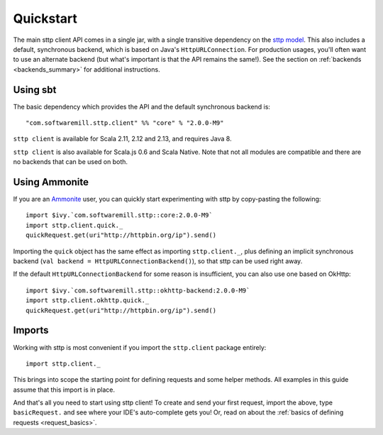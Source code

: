 .. _quickstart:

Quickstart
==========

The main sttp client API comes in a single jar, with a single transitive dependency on the `sttp model <https://github.com/softwaremill/sttp-model>`_. This also includes a default, synchronous backend, which is based on Java's ``HttpURLConnection``. For production usages, you'll often want to use an alternate backend (but what's important is that the API remains the same!). See the section on :ref:`backends <backends_summary>` for additional instructions.

Using sbt
---------

The basic dependency which provides the API and the default synchronous backend is::

  "com.softwaremill.sttp.client" %% "core" % "2.0.0-M9"

``sttp client`` is available for Scala 2.11, 2.12 and 2.13, and requires Java 8.

``sttp client`` is also available for Scala.js 0.6 and Scala Native. Note that not all modules are compatible and there are no backends that can be used on both.

Using Ammonite
--------------

If you are an `Ammonite <https://ammonite.io>`_ user, you can quickly start experimenting with sttp by copy-pasting the following::

  import $ivy.`com.softwaremill.sttp::core:2.0.0-M9`
  import sttp.client.quick._
  quickRequest.get(uri"http://httpbin.org/ip").send()

Importing the ``quick`` object has the same effect as importing ``sttp.client._``, plus defining an implicit synchronous backend (``val backend = HttpURLConnectionBackend()``), so that sttp can be used right away.

If the default ``HttpURLConnectionBackend`` for some reason is insufficient, you can also use one based on OkHttp::

  import $ivy.`com.softwaremill.sttp::okhttp-backend:2.0.0-M9`
  import sttp.client.okhttp.quick._
  quickRequest.get(uri"http://httpbin.org/ip").send()

Imports
-------

Working with sttp is most convenient if you import the ``sttp.client`` package entirely::

  import sttp.client._

This brings into scope the starting point for defining requests and some helper methods. All examples in this guide assume that this import is in place.

And that's all you need to start using sttp client! To create and send your first request, import the above, type ``basicRequest.`` and see where your IDE's auto-complete gets you! Or, read on about the :ref:`basics of defining requests <request_basics>`.


